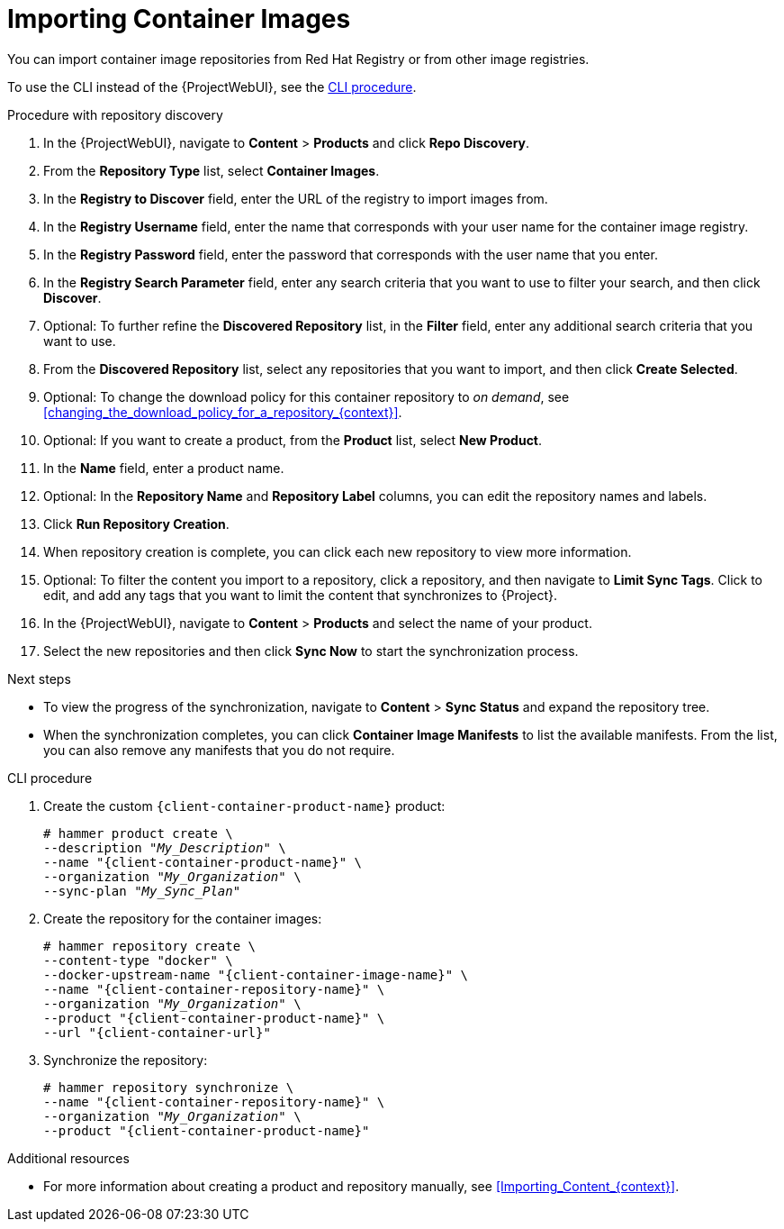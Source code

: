[id="Importing_Container_Images_{context}"]
= Importing Container Images

ifndef::orcharhino[]
You can import container image repositories from Red Hat Registry or from other image registries.
endif::[]
ifdef::orcharhino[]
You can import container image repositories from any container image registry.
endif::[]

To use the CLI instead of the {ProjectWebUI}, see the xref:cli-importing-container-images[].

.Procedure with repository discovery
. In the {ProjectWebUI}, navigate to *Content* > *Products* and click *Repo Discovery*.
. From the *Repository Type* list, select *Container Images*.
. In the *Registry to Discover* field, enter the URL of the registry to import images from.
. In the *Registry Username* field, enter the name that corresponds with your user name for the container image registry.
. In the *Registry Password* field, enter the password that corresponds with the user name that you enter.
. In the *Registry Search Parameter* field, enter any search criteria that you want to use to filter your search, and then click *Discover*.
. Optional: To further refine the *Discovered Repository* list, in the *Filter* field, enter any additional search criteria that you want to use.
. From the *Discovered Repository* list, select any repositories that you want to import, and then click *Create Selected*.
. Optional: To change the download policy for this container repository to _on demand_, see xref:changing_the_download_policy_for_a_repository_{context}[].
. Optional: If you want to create a product, from the *Product* list, select *New Product*.
. In the *Name* field, enter a product name.
. Optional: In the *Repository Name* and *Repository Label* columns, you can edit the repository names and labels.
. Click *Run Repository Creation*.
. When repository creation is complete, you can click each new repository to view more information.
. Optional: To filter the content you import to a repository, click a repository, and then navigate to *Limit Sync Tags*.
Click to edit, and add any tags that you want to limit the content that synchronizes to {Project}.
. In the {ProjectWebUI}, navigate to *Content* > *Products* and select the name of your product.
. Select the new repositories and then click *Sync Now* to start the synchronization process.

[role="_additional-resources"]
.Next steps
* To view the progress of the synchronization, navigate to *Content* > *Sync Status* and expand the repository tree.
* When the synchronization completes, you can click *Container Image Manifests* to list the available manifests.
From the list, you can also remove any manifests that you do not require.

[id="cli-importing-container-images"]
.CLI procedure
. Create the custom `{client-container-product-name}` product:
+
[options="nowrap", subs="+quotes,verbatim,attributes"]
----
# hammer product create \
--description "_My_Description_" \
--name "{client-container-product-name}" \
--organization "_My_Organization_" \
--sync-plan "_My_Sync_Plan_"
----
. Create the repository for the container images:
+
[options="nowrap", subs="+quotes,verbatim,attributes"]
----
# hammer repository create \
--content-type "docker" \
--docker-upstream-name "{client-container-image-name}" \
--name "{client-container-repository-name}" \
--organization "_My_Organization_" \
--product "{client-container-product-name}" \
--url "{client-container-url}"
----
. Synchronize the repository:
+
[options="nowrap", subs="+quotes,verbatim,attributes"]
----
# hammer repository synchronize \
--name "{client-container-repository-name}" \
--organization "_My_Organization_" \
--product "{client-container-product-name}"
----

[role="_additional-resources"]
.Additional resources
* For more information about creating a product and repository manually, see xref:Importing_Content_{context}[].
